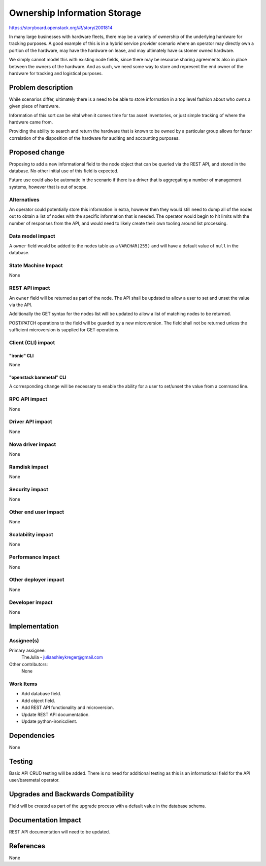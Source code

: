 ..
 This work is licensed under a Creative Commons Attribution 3.0 Unported
 License.

 http://creativecommons.org/licenses/by/3.0/legalcode

=============================
Ownership Information Storage
=============================

https://storyboard.openstack.org/#!/story/2001814

In many large businesses with hardware fleets, there may be a variety of
ownership of the underlying hardware for tracking purposes. A good example
of this is in a hybrid service provider scenario where an operator may
directly own a portion of the hardware, may have the hardware on lease,
and may ultimately have customer owned hardware.

We simply cannot model this with existing node fields, since there may
be resource sharing agreements also in place between the owners of the
hardware. And as such, we need some way to store and represent the end
owner of the hardware for tracking and logistical purposes.

Problem description
===================

While scenarios differ, ultimately there is a need to be able to store
information in a top level fashion about who owns a given piece of hardware.

Information of this sort can be vital when it comes time for tax asset
inventories, or just simple tracking of where the hardware came from.

Providing the ability to search and return the hardware that is known
to be owned by a particular group allows for faster correlation of the
disposition of the hardware for auditing and accounting purposes.

Proposed change
===============

Proposing to add a new informational field to the node object that can be
queried via the REST API, and stored in the database. No other initial use
of this field is expected.

Future use could also be automatic in the scenario if there is a driver
that is aggregating a number of management systems, however that is out of
scope.

Alternatives
------------

An operator could potentially store this information in extra, however then
they would still need to dump all of the nodes out to obtain a list of nodes
with the specific information that is needed. The operator would begin to
hit limits with the number of responses from the API, and would need to
likely create their own tooling around list processing.

Data model impact
-----------------

A ``owner`` field would be added to the nodes table as a ``VARCHAR(255)``
and will have a default value of ``null`` in the database.

State Machine Impact
--------------------

None

REST API impact
---------------

An ``owner`` field will be returned as part of the node. The API shall be
updated to allow a user to set and unset the value via the API.

Additionally the GET syntax for the nodes list will be updated to allow a
list of matching nodes to be returned.

POST/PATCH operations to the field will be guarded by a new microversion.
The field shall not be returned unless the sufficient microversion is supplied
for GET operations.

Client (CLI) impact
-------------------

"ironic" CLI
~~~~~~~~~~~~

None

"openstack baremetal" CLI
~~~~~~~~~~~~~~~~~~~~~~~~~

A corresponding change will be necessary to enable the ability for a user
to set/unset the value from a command line.

RPC API impact
--------------

None

Driver API impact
-----------------

None

Nova driver impact
------------------

None

Ramdisk impact
--------------

None

Security impact
---------------

None

Other end user impact
---------------------

None

Scalability impact
------------------

None

Performance Impact
------------------

None

Other deployer impact
---------------------

None

Developer impact
----------------

None

Implementation
==============

Assignee(s)
-----------

Primary assignee:
  TheJulia - juliaashleykreger@gmail.com

Other contributors:
  None

Work Items
----------

* Add database field.
* Add object field.
* Add REST API functionality and microversion.
* Update REST API documentation.
* Update python-ironicclient.

Dependencies
============

None

Testing
=======

Basic API CRUD testing will be added. There is no need for additional testing
as this is an informational field for the API user/baremetal operator.

Upgrades and Backwards Compatibility
====================================

Field will be created as part of the upgrade process with a default value in
the database schema.

Documentation Impact
====================

REST API documentation will need to be updated.

References
==========

None
